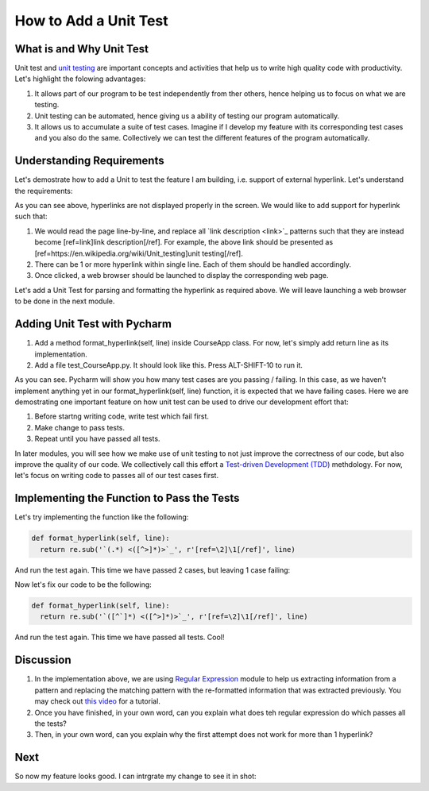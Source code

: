 How to Add a Unit Test
======================

What is and Why Unit Test
~~~~~~~~~~~~~~~~~~~~~~~~~

Unit test and `unit testing <https://en.wikipedia.org/wiki/Unit_testing>`_ are important concepts and activities that help us to write high quality code with productivity. Let's highlight the folowing advantages:

#. It allows part of our program to be test independently from ther others, hence helping us to focus on what we are testing.
#. Unit testing can be automated, hence giving us a ability of testing our program automatically.
#. It allows us to accumulate a suite of test cases. Imagine if I develop my feature with its corresponding test cases and you also do the same. Collectively we can test the different features of the program automatically.

Understanding Requirements
~~~~~~~~~~~~~~~~~~~~~~~~~~

Let's demostrate how to add a Unit to test the feature I am building, i.e. support of external hyperlink. Let's understand the requirements:

.. image:: raw-hyperlink.png

As you can see above, hyperlinks are not displayed properly in the screen. We would like to add support for hyperlink such that:

#. We would read the page line-by-line, and replace all \`link description \<link\>\`_ patterns such that they are instead become [ref=link]link description[/ref]. For example, the above link should be presented as [ref=https://en.wikipedia.org/wiki/Unit_testing]unit testing[/ref].
#. There can be 1 or more hyperlink within single line. Each of them should be handled accordingly.
#. Once clicked, a web browser should be launched to display the corresponding web page.

Let's add a Unit Test for parsing and formatting the hyperlink as required above. We will leave launching a web browser to be done in the next module.

Adding Unit Test with Pycharm
~~~~~~~~~~~~~~~~~~~~~~~~~~~~~

#. Add a method format_hyperlink(self, line) inside CourseApp class. For now, let's simply add return line as its implementation.
#. Add a file test_CourseApp.py. It should look like this. Press ALT-SHIFT-10 to run it.

.. image:: running-test-in-pycharm.png

As you can see. Pycharm will show you how many test cases are you passing / failing. In this case, as we haven't implement anything yet in our format_hyperlink(self, line) function, it is expected that we have failing cases. Here we are demostrating one important feature on how unit test can be used to drive our development effort that:

#. Before startng writing code, write test which fail first.
#. Make change to pass tests.
#. Repeat until you have passed all tests.

In later modules, you will see how we make use of unit testing to not just improve the correctness of our code, but also improve the quality of our code. We collectively call this effort a `Test-driven Development (TDD) <https://en.wikipedia.org/wiki/Test-driven_development>`_ methdology. For now, let's focus on writing code to passes all of our test cases first.

Implementing the Function to Pass the Tests
~~~~~~~~~~~~~~~~~~~~~~~~~~~~~~~~~~~~~~~~~~~

Let's try implementing the function like the following:

.. code:: python
  
  def format_hyperlink(self, line):
    return re.sub('`(.*) <([^>]*)>`_', r'[ref=\2]\1[/ref]', line)
    
And run the test again. This time we have passed 2 cases, but leaving 1 case failing:

.. image:: pass-1-test.png

Now let's fix our code to be the following:

.. code:: python
  
  def format_hyperlink(self, line):
    return re.sub('`([^`]*) <([^>]*)>`_', r'[ref=\2]\1[/ref]', line)

And run the test again. This time we have passed all tests. Cool!

Discussion
~~~~~~~~~~

#. In the implementation above, we are using `Regular Expression <https://docs.python.org/2/library/re.html>`_ module to help us extracting information from a pattern and replacing the matching pattern with the re-formatted information that was extracted previously. You may check out `this video <https://www.youtube.com/watch?v=kWyoYtvJpe4>`_ for a tutorial.
#. Once you have finished, in your own word, can you explain what does teh regular expression do which passes all the tests?
#. Then, in your own word, can you explain why the first attempt does not work for more than 1 hyperlink?

Next
~~~~

So now my feature looks good. I can intrgrate my change to see it in shot:

